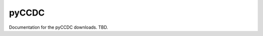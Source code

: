 ============================================================================================================================
pyCCDC
============================================================================================================================

.. image:: https://github.com/nasa-nccs-hpda/vhr-toolkit/actions/workflows/lint.yml/badge.svg
        :target: https://github.com/nasa-nccs-hpda/vhr-toolkit/actions/workflows/lint.yml

Documentation for the pyCCDC downloads. TBD.

